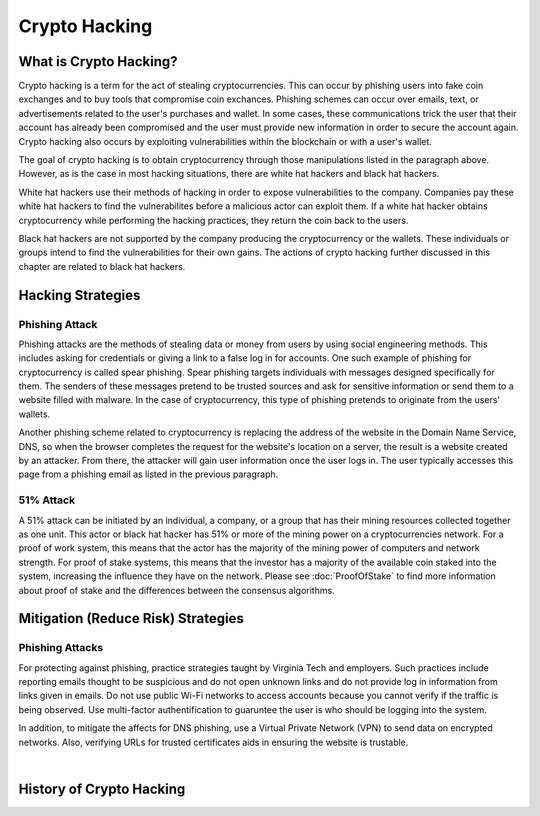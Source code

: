 .. This file is part of the OpenDSA eTextbook project. See
.. http://opendsa.org for more details.
.. Copyright (c) 2012-2020 by the OpenDSA Project Contributors, and
.. distributed under an MIT open source license.

.. avmetadata::
    :author: Elizabeth Mulvaney

Crypto Hacking
=============

What is Crypto Hacking?
-----------------------
Crypto hacking is a term for the act of stealing cryptocurrencies.
This can occur by phishing users into fake coin exchanges and
to buy tools that compromise coin exchances. Phishing schemes can occur
over emails, text, or advertisements related to the user's purchases and
wallet. In some cases, these communications trick the user that their
account has already been compromised and the user must provide new information
in order to secure the account again. Crypto hacking also occurs by exploiting 
vulnerabilities within the blockchain or with a user's wallet.

The goal of crypto hacking is to obtain cryptocurrency through those
manipulations listed in the paragraph above. However, as is the case
in most hacking situations, there are white hat hackers and black hat 
hackers. 

White hat hackers use their methods of hacking in order to 
expose vulnerabilities to the company. Companies pay these white hat hackers 
to find the vulnerabilites before a malicious actor can exploit them.
If a white hat hacker obtains cryptocurrency while performing the hacking
practices, they return the coin back to the users.

Black hat hackers are not supported by the company producing the cryptocurrency
or the wallets. These individuals or groups intend to find the vulnerabilities
for their own gains. The actions of crypto hacking further discussed in this
chapter are related to black hat hackers.

.. avembed:: Exercises/Blockchain/HackerTypes.html ka
    :long_name: Hacker Types

Hacking Strategies
------------------

Phishing Attack
~~~~~~~~~~~~~~~

Phishing attacks are the methods of stealing data or money from users by using
social engineering methods. This includes asking for credentials or giving a link
to a false log in for accounts. One such example of phishing for cryptocurrency is
called spear phishing. Spear phishing targets individuals with messages designed
specifically for them. The senders of these messages pretend to be trusted sources
and ask for sensitive information or send them to a website filled with malware. In 
the case of cryptocurrency, this type of phishing pretends to originate from the users' wallets.

Another phishing scheme related to cryptocurrency is replacing the address of the 
website in the Domain Name Service, DNS, so when the browser completes the request
for the website's location on a server, the result is a website created by an attacker.
From there, the attacker will gain user information once the user logs in. The user
typically accesses this page from a phishing email as listed in the previous paragraph.


51% Attack
~~~~~~~~~~

A 51% attack can be initiated by an individual, a company, or a group that has their mining
resources collected together as one unit. This actor or black hat hacker has 51% or more of 
the mining power on a cryptocurrencies network. For a proof of work system, this means that 
the actor has the majority of the mining power of computers and network strength. For proof
of stake systems, this means that the investor has a majority of the available coin staked
into the system, increasing the influence they have on the network. Please see :doc:`ProofOfStake`
to find more information about proof of stake and the differences between the consensus algorithms.



Mitigation (Reduce Risk) Strategies
-----------------------------------

Phishing Attacks
~~~~~~~~~~~~~~~~

For protecting against phishing, practice strategies taught by Virginia Tech and 
employers. Such practices include reporting emails thought to be suspicious and do not
open unknown links and do not provide log in information from links given in emails. 
Do not use public Wi-Fi networks to access accounts because you cannot verify if the
traffic is being observed. Use multi-factor authentification to guaruntee the user
is who should be logging into the system. 

In addition, to mitigate the affects for DNS phishing, use a Virtual Private Network
(VPN) to send data on encrypted networks. Also, verifying URLs for trusted certificates
aids in ensuring the website is trustable.

.. odsafig:: Images/LocalBitCoins.jpg
   :align: center
   :width: 800

|

.. avembed:: Exercises/Blockchain/PhishingEmail.html ka
    :long_name: Phishing Email


History of Crypto Hacking
-------------------------
